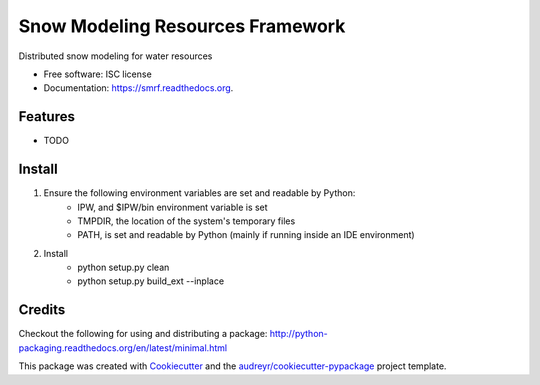 ===============================
Snow Modeling Resources Framework
===============================

Distributed snow modeling for water resources

* Free software: ISC license
* Documentation: https://smrf.readthedocs.org.

Features
--------

* TODO


Install
--------

1. Ensure the following environment variables are set and readable by Python:
    * IPW, and $IPW/bin environment variable is set
    * TMPDIR, the location of the system's temporary files
    * PATH, is set and readable by Python (mainly if running inside an IDE environment)

2. Install
    * python setup.py clean
    * python setup.py build_ext --inplace


Credits
---------

Checkout the following for using and distributing a package:
http://python-packaging.readthedocs.org/en/latest/minimal.html

This package was created with Cookiecutter_ and the `audreyr/cookiecutter-pypackage`_ project template.

.. _Cookiecutter: https://github.com/audreyr/cookiecutter
.. _`audreyr/cookiecutter-pypackage`: https://github.com/audreyr/cookiecutter-pypackage
